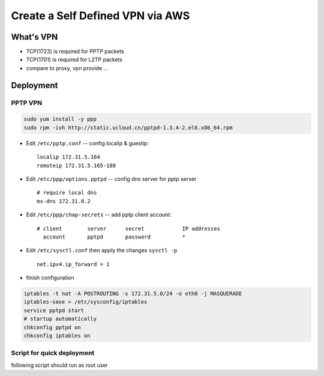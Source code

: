 =================================
Create a Self Defined VPN via AWS
=================================


What's VPN
==========

- TCP(1723) is required for PPTP packets
- TCP(1701) is required for L2TP packets
- compare to proxy, vpn provide ...



Deployment 
==========

PPTP VPN
--------

.. code-block:: shell

    sudo yum install -y ppp
    sudo rpm -ivh http://static.ucloud.cn/pptpd-1.3.4-2.el6.x86_64.rpm

- Edit ``/etc/pptp.conf`` -- config localip & guestip::

    localip 172.31.5.164
    remoteip 172.31.5.165-180

- Edit ``/etc/ppp/options.pptpd`` -- config dns server for pptp server ::

    # require local dns
    ms-dns 172.31.0.2

- Edit ``/etc/ppp/chap-secrets`` -- add pptp client account::

    # client        server      secret            IP addresses
      account       pptpd       password          *

- Edit ``/etc/sysctl.conf`` then apply the changes ``sysctl -p`` ::

    net.ipv4.ip_forward = 1

- finish configuration

.. code-block:: shell

    iptables -t nat -A POSTROUTING -s 172.31.5.0/24 -o eth0 -j MASQUERADE
    iptables-save > /etc/sysconfig/iptables
    service pptpd start
    # startup automatically
    chkconfig pptpd on
    chkconfig iptables on



Script for quick deployment
---------------------------


following script should run as root user

.. code-block:: bash
    :linenos:

    # prepare
    # -------
    LOCALIP=172.31.5.164
    REMOTEIP=172.31.5.165-180
    MS-DNS=172.31.0.2
    CIDR=172.31.5.0/24
    NIC=${NIC:-eth0}
    ACCOUNT=${ACCOUNT:-account}
    PASSWD=${PASSWD:-passwd}

    # install
    # -------
    yum install -y ppp
    rpm -ivh http://static.ucloud.cn/pptpd-1.3.4-2.el6.x86_64.rpm

    # config
    # ------
    echo "localip $LOCALIP
    remoteip $REMOTEIP" >> /etc/pptpd.conf
    echo "ms-dns $MS-DNS" >> /etc/ppp/options.pptpd
    echo "net.ipv4.ip_forward = 1" >> /etc/sysctl.conf
    # sysctl -w net.ipv4.ip_forward=1
    echo "  ACCOUNT       pptpd       passwd          *" >> /etc/ppp/chap-secrets
    iptables -t nat -A POSTROUTING -s $CIDR -o $NIC -j MASQUERADE
    iptables-save > /etc/sysconfig/iptables

    # startup & auto-startup
    # ----------------------
    service pptpd start
    chkconfig pptpd on
    chkconfig iptables on



